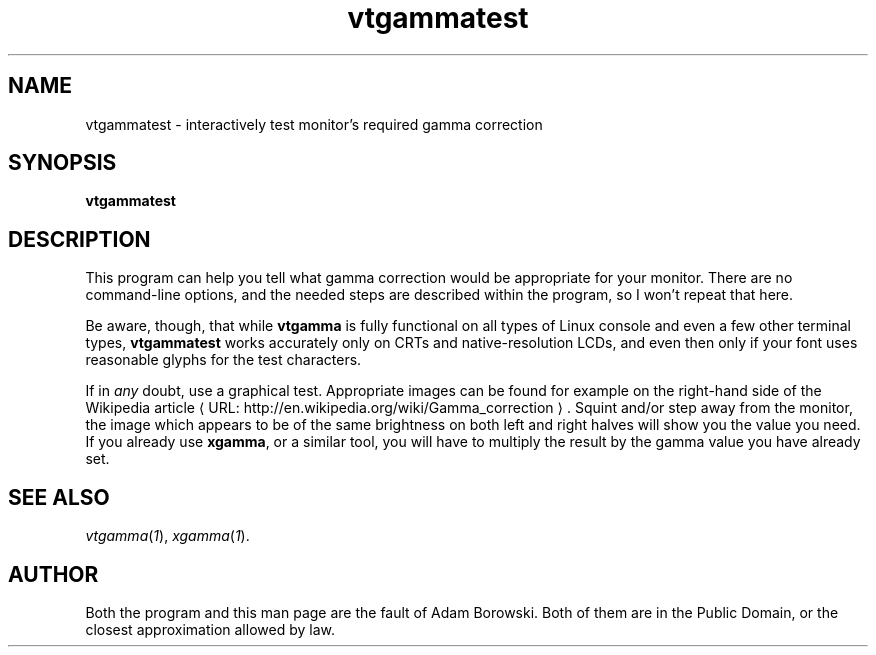 .de URL
\\$2 \(laURL: \\$1 \(ra\\$3
..
.if \n[.g] .mso www.tmac
.TH vtgammatest 1 2006-07-12 Debian "Linux console"
.SH NAME
vtgammatest \- interactively test monitor's required gamma correction
.SH SYNOPSIS
.B vtgammatest
.SH DESCRIPTION
This program can help you tell what gamma correction would be appropriate
for your monitor.  There are no command-line options, and the needed steps
are described within the program, so I won't repeat that here.

Be aware, though, that while
.B vtgamma
is fully functional on all types of Linux console and even a few other
terminal types,
.B vtgammatest
works accurately only on CRTs and native-resolution LCDs, and even then only
if your font uses reasonable glyphs for the test characters.

If in
.I any
doubt, use a graphical test.  Appropriate images can be found for example on
the right-hand side of the
.URL "http://en.wikipedia.org/wiki/Gamma_correction" "Wikipedia article" .
Squint and/or step away from the monitor, the image which appears to be of
the same brightness on both left and right halves will show you the value
you need.  If you already use
.BR xgamma ,
or a similar tool, you will have to multiply the result by the gamma value
you have already set.

.SH "SEE ALSO"
.IR vtgamma ( 1 "), " xgamma ( 1 ).
.SH AUTHOR
Both the program and this man page are the fault of Adam Borowski.  Both of
them are in the Public Domain, or the closest approximation allowed by law.
